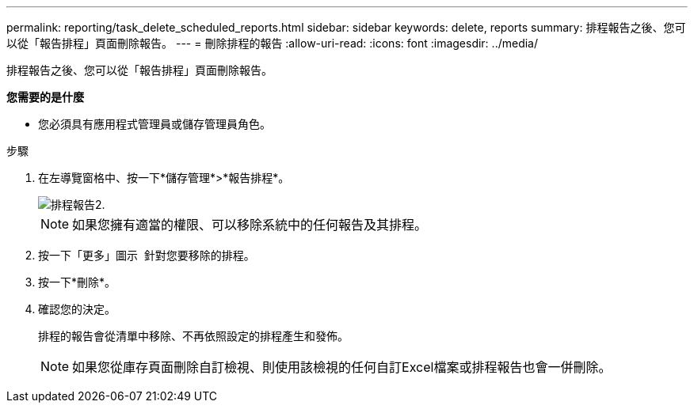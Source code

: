 ---
permalink: reporting/task_delete_scheduled_reports.html 
sidebar: sidebar 
keywords: delete, reports 
summary: 排程報告之後、您可以從「報告排程」頁面刪除報告。 
---
= 刪除排程的報告
:allow-uri-read: 
:icons: font
:imagesdir: ../media/


[role="lead"]
排程報告之後、您可以從「報告排程」頁面刪除報告。

*您需要的是什麼*

* 您必須具有應用程式管理員或儲存管理員角色。


.步驟
. 在左導覽窗格中、按一下*儲存管理*>*報告排程*。
+
image::../media/scheduled_reports_2.gif[排程報告2.]

+
[NOTE]
====
如果您擁有適當的權限、可以移除系統中的任何報告及其排程。

====
. 按一下「更多」圖示 image:../media/more_icon.gif[""] 針對您要移除的排程。
. 按一下*刪除*。
. 確認您的決定。
+
排程的報告會從清單中移除、不再依照設定的排程產生和發佈。

+
[NOTE]
====
如果您從庫存頁面刪除自訂檢視、則使用該檢視的任何自訂Excel檔案或排程報告也會一併刪除。

====


